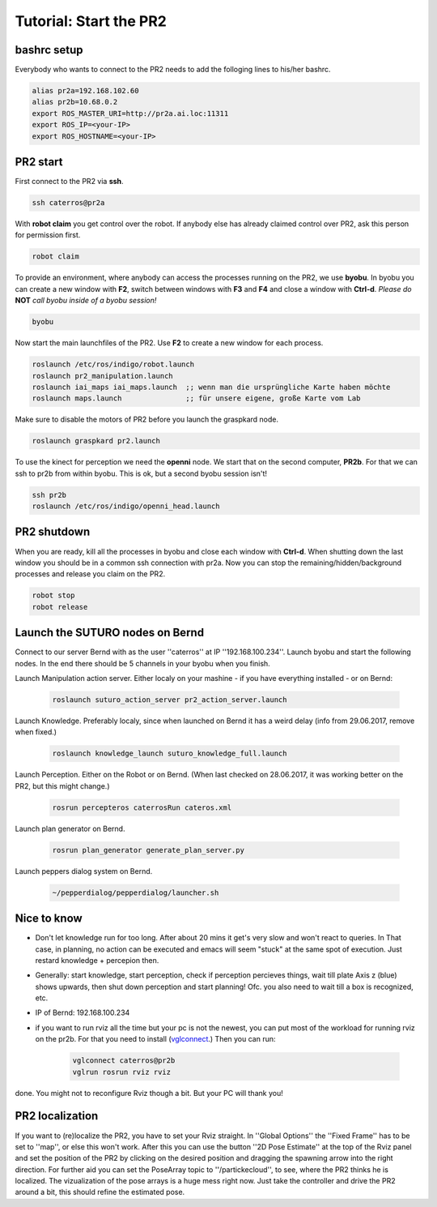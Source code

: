 Tutorial: Start the PR2
================================

bashrc setup
--------------

Everybody who wants to connect to the PR2 needs to add the folloging lines to his/her bashrc.

.. code:: bash

    alias pr2a=192.168.102.60
    alias pr2b=10.68.0.2
    export ROS_MASTER_URI=http://pr2a.ai.loc:11311
    export ROS_IP=<your-IP>
    export ROS_HOSTNAME=<your-IP>



PR2 start
--------------
First connect to the PR2 via **ssh**.

.. code:: bash

    ssh caterros@pr2a

With **robot claim** you get control over the robot. If anybody else has already claimed control over PR2, ask this person for permission first.

.. code:: bash

    robot claim

To provide an environment, where anybody can access the processes running on the PR2, we use **byobu**.
In byobu you can create a new window with **F2**, switch between windows with **F3** and **F4** and close  a window with **Ctrl-d**. *Please do* **NOT** *call byobu inside of a byobu session!*

.. code:: bash

    byobu

Now start the main launchfiles of the PR2. Use **F2** to create a new window for each process.

.. code:: bash

    roslaunch /etc/ros/indigo/robot.launch
    roslaunch pr2_manipulation.launch
    roslaunch iai_maps iai_maps.launch  ;; wenn man die ursprüngliche Karte haben möchte
    roslaunch maps.launch		;; für unsere eigene, große Karte vom Lab

    
Make sure to disable the motors of PR2 before you launch the graspkard node. 

.. code:: bash

    roslaunch graspkard pr2.launch


To use the kinect for perception we need the **openni** node. We start that on the second computer, **PR2b**. For that we can ssh to pr2b from within byobu. This is ok, but a second byobu session isn't!

.. code:: bash

    ssh pr2b
    roslaunch /etc/ros/indigo/openni_head.launch
    
PR2 shutdown
--------------
When you are ready, kill all the processes in byobu and close each window with **Ctrl-d**. When shutting down the last window you should be in a common ssh connection with pr2a. Now you can stop the remaining/hidden/background processes and release you claim on the PR2.

.. code:: bash

    robot stop
    robot release
    
Launch the SUTURO nodes on Bernd
--------------------------------

Connect to our server Bernd with as the user ''caterros'' at IP ''192.168.100.234''. Launch byobu and start the following nodes. In the end there should be 5 channels in your byobu when you finish.

Launch Manipulation action server. Either localy on your mashine - if you have everything installed - or on Bernd:

    .. code:: bash
    
	roslaunch suturo_action_server pr2_action_server.launch

Launch Knowledge. Preferably localy, since when launched on Bernd it has a weird delay (info from 29.06.2017, remove when fixed.)

    .. code:: bash
    
	roslaunch knowledge_launch suturo_knowledge_full.launch

Launch Perception. Either on the Robot or on Bernd. (When last checked on 28.06.2017, it was working better on the PR2, but this might change.)

    .. code:: bash
    
	rosrun percepteros caterrosRun cateros.xml

Launch plan generator on Bernd.

    .. code:: bash
    
	rosrun plan_generator generate_plan_server.py

Launch peppers dialog system on Bernd.

    .. code:: bash
    
	~/pepperdialog/pepperdialog/launcher.sh

Nice to know
------------
- Don't let knowledge run for too long. After  about 20 mins it get's very slow and won't react to queries. In That case, in planning, no action can be executed and emacs will seem "stuck" at the same spot of execution. Just restard knowledge + percepion then.
- Generally: start knowledge, start perception, check if perception percieves things, wait till plate Axis z (blue) shows upwards, then shut down perception and start planning! Ofc. you also need to wait till a box is recognized, etc. 
- IP of Bernd: 192.168.100.234
- if you want to run rviz all the time but your pc is not the newest, you can put most of the workload for running rviz on the pr2b. For that you need to install (`vglconnect <https://sourceforge.net/projects/virtualgl/files/2.5.2/>`_.) Then you can run: 

    .. code:: bash
	
	vglconnect caterros@pr2b
	vglrun rosrun rviz rviz
	
done. You might not to reconfigure Rviz though a bit. But your PC will thank you!

PR2 localization
-----------------

If you want to (re)localize the PR2, you have to set your Rviz straight. In ''Global Options'' the ''Fixed Frame'' has to be set to ''map'', or else this won't work. After this you can use the button ''2D Pose Estimate'' at the top of the Rviz panel and set the position of the PR2 by clicking on the desired position and dragging the spawning arrow into the right direction. For further aid you can set the PoseArray topic to ''/partickecloud'', to see, where the PR2 thinks he is localized. The vizualization of the pose arrays is a huge mess right now. Just take the controller and drive the PR2 around a bit, this should refine the estimated pose.
